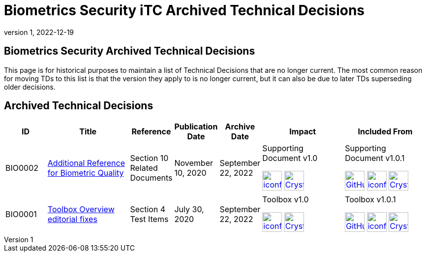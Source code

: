 = Biometrics Security iTC Archived Technical Decisions
:showtitle:
:imagesdir: ../images
:icons: font
:revnumber: 1
:revdate: 2022-12-19
:linkattrs:

:iTC-longname: Biometrics Security
:iTC-shortname: BIO-iTC
:iTC-email: isec-itc-bio@ipa.go.jp
:iTC-website: https://biometricitc.github.io/
:iTC-GitHub: https://github.com/biometricITC/cPP-biometrics/

== {iTC-longname} Archived Technical Decisions
This page is for historical purposes to maintain a list of Technical Decisions that are no longer current. The most common reason for moving TDs to this list is that the version they apply to is no longer current, but it can also be due to later TDs superseding older decisions.

== Archived Technical Decisions

[%header,cols=".^1,.^2,.^1,.^1,.^1,.^2,.^2"]
|===
|ID
|Title
|Reference
|Publication Date
|Archive Date
|Impact
|Included From

|BIO0002
|link:BIO0002.html[Additional Reference for Biometric Quality,window=\"_blank\"]
|Section 10 Related Documents
|November 10, 2020
|September 22, 2022
|Supporting Document v1.0 

image:iconfinder_HTML_Logo_65687.png[link=/v1.0/SD-BIO-enrl-v1.0.html,40,]
image:Crystal_Clear_mimetype_pdf.png[link=/v1.0/SD-BIO-enrl-v1.0.pdf,40,]
|Supporting Document v1.0.1

image:GitHub-Mark-64px.png[link=https://github.com/biometricITC/cPP-biometrics/releases/tag/SD1.0.1,40,]
image:iconfinder_HTML_Logo_65687.png[link=/v1.0/SD-BIO-enrl-v1.0.1.html,40,]
image:Crystal_Clear_mimetype_pdf.png[link=/v1.0/SD-BIO-enrl-v1.0.1.pdf,40,]

|BIO0001
|link:BIO0001.html[Toolbox Overview editorial fixes,window=\"_blank\"]
|Section 4 Test Items
|July 30, 2020
|September 22, 2022
|Toolbox v1.0 

image:iconfinder_HTML_Logo_65687.png[link=/v1.0/BIO-PAD-Toolbox-Overview-v1.0.html,40,]
image:Crystal_Clear_mimetype_pdf.png[link=/v1.0/BIO-PAD-Toolbox-Overview-v1.0.pdf,40,]
|Toolbox v1.0.1

image:GitHub-Mark-64px.png[link=https://github.com/biometricITC/cPP-toolboxes/releases/tag/1.0.1,40,]
image:iconfinder_HTML_Logo_65687.png[link=/v1.0/BIO-PAD-Toolbox-Overview-v1.0.1.html,40,]
image:Crystal_Clear_mimetype_pdf.png[link=/v1.0/BIO-PAD-Toolbox-Overview-v1.0.1.pdf,40,]

|===
